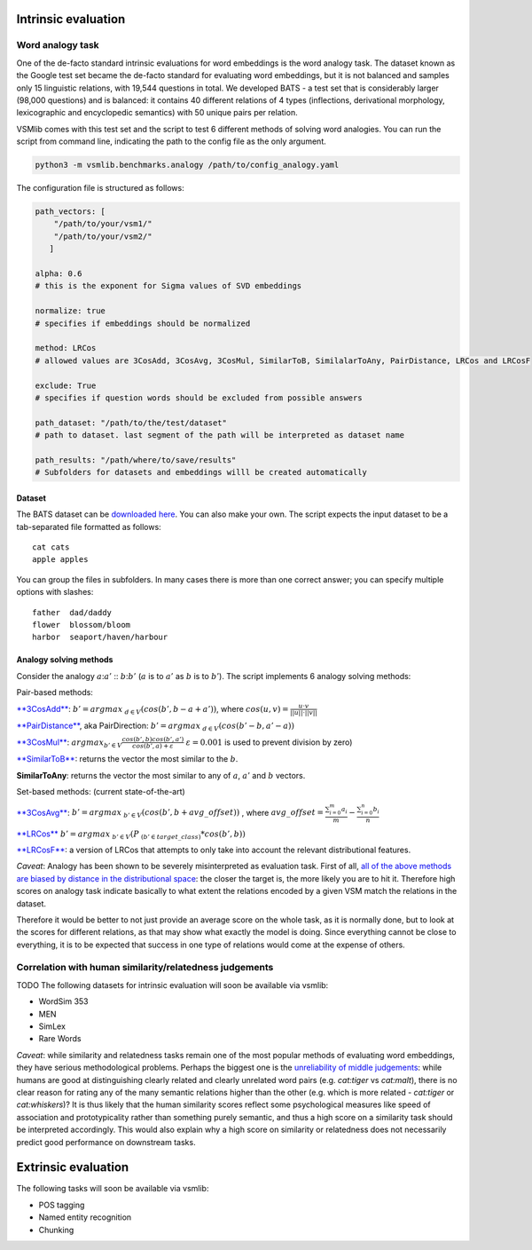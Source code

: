 Intrinsic evaluation
====================

Word analogy task
-----------------

One of the de-facto standard intrinsic evaluations for word embeddings
is the word analogy task. The dataset known as the Google test set
became the de-facto standard for evaluating word embeddings, but it is
not balanced and samples only 15 linguistic relations, with 19,544
questions in total. We developed BATS - a test set that is considerably
larger (98,000 questions) and is balanced: it contains 40 different
relations of 4 types (inflections, derivational morphology,
lexicographic and encyclopedic semantics) with 50 unique pairs per
relation.

VSMlib comes with this test set and the script to test 6 different
methods of solving word analogies. You can run the script from command
line, indicating the path to the config file as the only argument.

.. code:: python

    python3 -m vsmlib.benchmarks.analogy /path/to/config_analogy.yaml

The configuration file is structured as follows:

.. code:: python

    path_vectors: [
        "/path/to/your/vsm1/"
        "/path/to/your/vsm2/"
       ]

    alpha: 0.6
    # this is the exponent for Sigma values of SVD embeddings

    normalize: true
    # specifies if embeddings should be normalized

    method: LRCos
    # allowed values are 3CosAdd, 3CosAvg, 3CosMul, SimilarToB, SimilalarToAny, PairDistance, LRCos and LRCosF

    exclude: True
    # specifies if question words should be excluded from possible answers 

    path_dataset: "/path/to/the/test/dataset"
    # path to dataset. last segment of the path will be interpreted as dataset name

    path_results: "/path/where/to/save/results"
    # Subfolders for datasets and embeddings willl be created automatically  

Dataset
~~~~~~~

The BATS dataset can be `downloaded
here <https://s3.amazonaws.com/blackbirdprojects/tut_vsm/bats/Gladkova_Drozd_BiggerAnalogyTestSet_2016.zip>`__.
You can also make your own. The script expects the input dataset to be a
tab-separated file formatted as follows:

::

    cat cats
    apple apples

You can group the files in subfolders. In many cases there is more than
one correct answer; you can specify multiple options with slashes:

::

    father  dad/daddy
    flower  blossom/bloom
    harbor  seaport/haven/harbour

Analogy solving methods
~~~~~~~~~~~~~~~~~~~~~~~

Consider the analogy :math:`a`::math:`a'` :: :math:`b`::math:`b'`
(:math:`a` is to :math:`a'` as :math:`b` is to :math:`b'`). The script
implements 6 analogy solving methods:

Pair-based methods:

`**3CosAdd** <https://www.aclweb.org/anthology/N13-1090>`__:
:math:`b'=argmax_{~d\in{V}}(cos(b',b-a+a'))`, where
:math:`cos(u, v) = \frac{u\cdot{}v}{||u||\cdot{}||v||}`

`**PairDistance** <http://www.aclweb.org/anthology/W14-1618>`__, aka
PairDirection: :math:`b'=argmax_{~d\in{V}}(cos(b'-b,a'-a))`

`**3CosMul** <http://www.aclweb.org/anthology/W14-1618>`__:
:math:`argmax_{b'\in{V}} \frac{cos(b',b) cos(b',a')} {cos(b',a) + \varepsilon}`
:math:`\varepsilon = 0.001` is used to prevent division by zero)

`**SimilarToB** <http://tallinzen.net/media/papers/linzen_2016_repeval.pdf>`__:
returns the vector the most similar to the :math:`b`.

**SimilarToAny**: returns the vector the most similar to any of
:math:`a`, :math:`a'` and :math:`b` vectors.

Set-based methods: (current state-of-the-art)

`**3CosAvg** <https://www.aclweb.org/anthology/C/C16/C16-1332.pdf>`__:
:math:`b'=argmax_{~b'\in{V}}(cos(b',b+\mathit{avg\_offset}))` , where
:math:`\mathit{avg\_offset}=\frac{\sum_{i=0}^m{a_i}}{m} - \frac{\sum_{i=0}^n{b_i}}{n}`

`**LRCos** <https://www.aclweb.org/anthology/C/C16/C16-1332.pdf>`__
:math:`b'=argmax_{~b'\in{V}}(P_{~(b'\in{target\_class)}}*cos(b',b))`

`**LRCosF** <https://www.aclweb.org/anthology/C/C16/C16-1332.pdf>`__: a
version of LRCos that attempts to only take into account the relevant
distributional features.

*Caveat*: Analogy has been shown to be severely misinterpreted as
evaluation task. First of all, `all of the above methods are biased by
distance in the distributional
space <http://www.aclweb.org/anthology/S17-1017>`__: the closer the
target is, the more likely you are to hit it. Therefore high scores on
analogy task indicate basically to what extent the relations encoded by
a given VSM match the relations in the dataset.

Therefore it would be better to not just provide an average score on the
whole task, as it is normally done, but to look at the scores for
different relations, as that may show what exactly the model is doing.
Since everything cannot be close to everything, it is to be expected
that success in one type of relations would come at the expense of
others.

Correlation with human similarity/relatedness judgements
--------------------------------------------------------

TODO The following datasets for intrinsic evaluation will soon be
available via vsmlib:

-  WordSim 353
-  MEN
-  SimLex
-  Rare Words

*Caveat*: while similarity and relatedness tasks remain one of the most
popular methods of evaluating word embeddings, they have serious
methodological problems. Perhaps the biggest one is the `unreliability
of middle judgements <http://www.aclweb.org/anthology/W16-2507>`__:
while humans are good at distinguishing clearly related and clearly
unrelated word pairs (e.g. *cat:tiger* vs *cat:malt*), there is no clear
reason for rating any of the many semantic relations higher than the
other (e.g. which is more related - *cat:tiger* or *cat:whiskers*)? It
is thus likely that the human similarity scores reflect some
psychological measures like speed of association and prototypicality
rather than something purely semantic, and thus a high score on a
similarity task should be interpreted accordingly. This would also
explain why a high score on similarity or relatedness does not
necessarily predict good performance on downstream tasks.

Extrinsic evaluation
====================

The following tasks will soon be available via vsmlib:

-  POS tagging
-  Named entity recognition
-  Chunking

